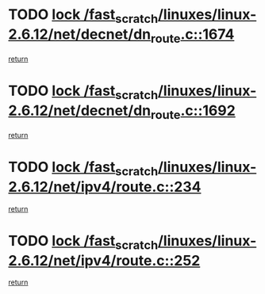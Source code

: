 * TODO [[view:/fast_scratch/linuxes/linux-2.6.12/net/decnet/dn_route.c::face=ovl-face1::linb=1674::colb=2::cole=18][lock /fast_scratch/linuxes/linux-2.6.12/net/decnet/dn_route.c::1674]]
[[view:/fast_scratch/linuxes/linux-2.6.12/net/decnet/dn_route.c::face=ovl-face2::linb=1680::colb=1::cole=7][return]]
* TODO [[view:/fast_scratch/linuxes/linux-2.6.12/net/decnet/dn_route.c::face=ovl-face1::linb=1692::colb=2::cole=18][lock /fast_scratch/linuxes/linux-2.6.12/net/decnet/dn_route.c::1692]]
[[view:/fast_scratch/linuxes/linux-2.6.12/net/decnet/dn_route.c::face=ovl-face2::linb=1695::colb=1::cole=7][return]]
* TODO [[view:/fast_scratch/linuxes/linux-2.6.12/net/ipv4/route.c::face=ovl-face1::linb=234::colb=2::cole=18][lock /fast_scratch/linuxes/linux-2.6.12/net/ipv4/route.c::234]]
[[view:/fast_scratch/linuxes/linux-2.6.12/net/ipv4/route.c::face=ovl-face2::linb=240::colb=1::cole=7][return]]
* TODO [[view:/fast_scratch/linuxes/linux-2.6.12/net/ipv4/route.c::face=ovl-face1::linb=252::colb=2::cole=18][lock /fast_scratch/linuxes/linux-2.6.12/net/ipv4/route.c::252]]
[[view:/fast_scratch/linuxes/linux-2.6.12/net/ipv4/route.c::face=ovl-face2::linb=255::colb=1::cole=7][return]]
